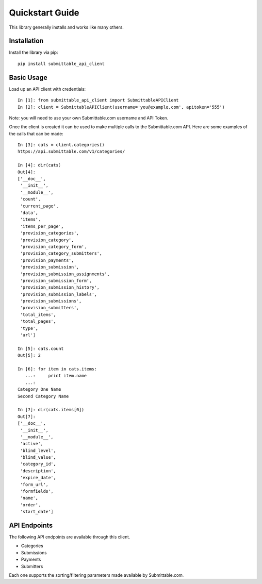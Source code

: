 Quickstart Guide
================
This library generally installs and works like many others.

Installation
------------
Install the library via pip::

    pip install submittable_api_client

Basic Usage
-----------
Load up an API client with credentials::

    In [1]: from submittable_api_client import SubmittableAPIClient
    In [2]: client = SubmittableAPIClient(username='you@example.com', apitoken='555')

Note: you will need to use your own Submittable.com username and API Token.

Once the client is created it can be used to make multiple calls to the
Submittable.com API. Here are some examples of the calls that can be made::

    In [3]: cats = client.categories()
    https://api.submittable.com/v1/categories/

    In [4]: dir(cats)
    Out[4]:
    ['__doc__',
     '__init__',
     '__module__',
     'count',
     'current_page',
     'data',
     'items',
     'items_per_page',
     'provision_categories',
     'provision_category',
     'provision_category_form',
     'provision_category_submitters',
     'provision_payments',
     'provision_submission',
     'provision_submission_assignments',
     'provision_submission_form',
     'provision_submission_history',
     'provision_submission_labels',
     'provision_submissions',
     'provision_submitters',
     'total_items',
     'total_pages',
     'type',
     'url']

    In [5]: cats.count
    Out[5]: 2

    In [6]: for item in cats.items:
       ...:     print item.name
       ...:
    Category One Name
    Second Category Name

    In [7]: dir(cats.items[0])
    Out[7]:
    ['__doc__',
     '__init__',
     '__module__',
     'active',
     'blind_level',
     'blind_value',
     'category_id',
     'description',
     'expire_date',
     'form_url',
     'formfields',
     'name',
     'order',
     'start_date']

API Endpoints
-------------
The following API endpoints are available through this client.

* Categories
* Submissions
* Payments
* Submitters

Each one supports the sorting/filtering parameters made available by
Submittable.com.
